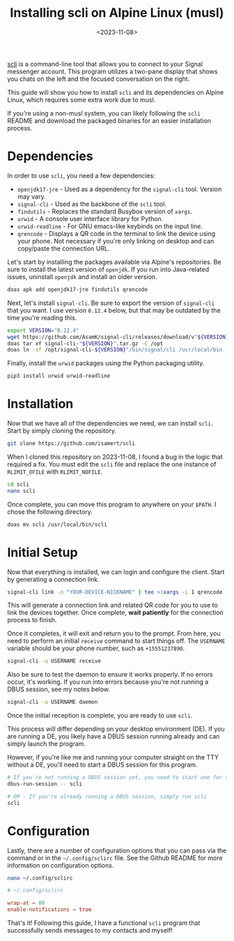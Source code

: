 #+date: <2023-11-08>
#+title: Installing scli on Alpine Linux (musl)
#+description: 


[[https://github.com/isamert/scli][scli]] is a command-line tool that
allows you to connect to your Signal messenger account. This program
utilizes a two-pane display that shows you chats on the left and the
focused conversation on the right.

This guide will show you how to install =scli= and its dependencies on
Alpine Linux, which requires some extra work due to musl.

If you're using a non-musl system, you can likely following the =scli=
README and download the packaged binaries for an easier installation
process.

* Dependencies

In order to use =scli=, you need a few dependencies:

- =openjdk17-jre= - Used as a dependency for the =signal-cli= tool.
  Version may vary.
- =signal-cli= - Used as the backbone of the =scli= tool.
- =findutils= - Replaces the standard Busybox version of =xargs=.
- =urwid= - A console user interface library for Python.
- =urwid-readline= - For GNU emacs-like keybinds on the input line.
- =qrencode= - Displays a QR code in the terminal to link the device
  using your phone. Not necessary if you're only linking on desktop and
  can copy/paste the connection URL.

Let's start by installing the packages available via Alpine's
repositories. Be sure to install the latest version of =openjdk=. If you
run into Java-related issues, uninstall =openjdk= and install an older
version.

#+begin_src sh
doas apk add openjdk17-jre findutils qrencode
#+end_src

Next, let's install =signal-cli=. Be sure to export the version of
=signal-cli= that you want. I use version =0.12.4= below, but that may
be outdated by the time you're reading this.

#+begin_src sh
export VERSION="0.12.4"
wget https://github.com/AsamK/signal-cli/releases/download/v"${VERSION}"/signal-cli-"${VERSION}".tar.gz
doas tar xf signal-cli-"${VERSION}".tar.gz -C /opt
doas ln -sf /opt/signal-cli-${VERSION}"/bin/signal/cli /usr/local/bin
#+end_src

Finally, install the =urwid= packages using the Python packaging
utility.

#+begin_src sh
pip3 install urwid urwid-readline
#+end_src

* Installation

Now that we have all of the dependencies we need, we can install =scli=.
Start by simply cloning the repository.

#+begin_src sh
git clone https://github.com/isamert/scli
#+end_src

When I cloned this repository on 2023-11-08, I found a bug in the logic
that required a fix. You must edit the =scli= file and replace the one
instance of =RLIMIT_OFILE= with =RLIMIT_NOFILE=.

#+begin_src sh
cd scli
nano scli
#+end_src

Once complete, you can move this program to anywhere on your =$PATH=. I
chose the following directory.

#+begin_src sh
doas mv scli /usr/local/bin/scli
#+end_src

* Initial Setup

Now that everything is installed, we can login and configure the client.
Start by generating a connection link.

#+begin_src sh
signal-cli link -n "YOUR-DEVICE-NICKNAME" | tee >(xargs -L 1 qrencode -t utf8)
#+end_src

This will generate a connection link and related QR code for you to use
to link the devices together. Once complete, *wait patiently* for the
connection process to finish.

Once it completes, it will exit and return you to the prompt. From here,
you need to perform an initial =receive= command to start things off.
The =USERNAME= variable should be your phone number, such as
=+15551237890=.

#+begin_src sh
signal-cli -u USERNAME receive
#+end_src

Also be sure to test the daemon to ensure it works properly. If no
errors occur, it's working. If you run into errors because you're not
running a DBUS session, see my notes below.

#+begin_src sh
signal-cli -u USERNAME daemon
#+end_src

Once the initial reception is complete, you are ready to use =scli=.

This process will differ depending on your desktop environment (DE). If
you are running a DE, you likely have a DBUS session running already and
can simply launch the program.

However, if you're like me and running your computer straight on the TTY
without a DE, you'll need to start a DBUS session for this program.

#+begin_src sh
# If you're not running a DBUS session yet, you need to start one for scli
dbus-run-session -- scli

# OR - If you're already running a DBUS session, simply run scli
scli
#+end_src

* Configuration

Lastly, there are a number of configuration options that you can pass
via the command or in the =~/.config/sclirc= file. See the Github README
for more information on configuration options.

#+begin_src sh
nano ~/.config/sclirc
#+end_src

#+begin_src conf
# ~/.config/sclirc

wrap-at = 80
enable-notifications = true
#+end_src

That's it! Following this guide, I have a functional =scli= program that
successfully sends messages to my contacts and myself!

